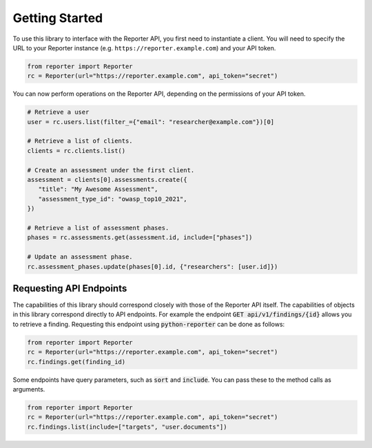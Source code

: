 Getting Started
===============

To use this library to interface with the Reporter API, you first need to
instantiate a client. You will need to specify the URL to your Reporter
instance (e.g. ``https://reporter.example.com``) and your API token.

.. code:: python

   from reporter import Reporter
   rc = Reporter(url="https://reporter.example.com", api_token="secret")

You can now perform operations on the Reporter API, depending on the
permissions of your API token.

.. code:: python

   # Retrieve a user
   user = rc.users.list(filter_={"email": "researcher@example.com"})[0]

   # Retrieve a list of clients.
   clients = rc.clients.list()

   # Create an assessment under the first client.
   assessment = clients[0].assessments.create({
      "title": "My Awesome Assessment",
      "assessment_type_id": "owasp_top10_2021",
   })

   # Retrieve a list of assessment phases.
   phases = rc.assessments.get(assessment.id, include=["phases"])

   # Update an assessment phase.
   rc.assessment_phases.update(phases[0].id, {"researchers": [user.id]})

Requesting API Endpoints
------------------------

The capabilities of this library should correspond closely with those of the Reporter API itself. The capabilities of objects in
this library correspond directly to API endpoints. For example the endpoint :code:`GET api/v1/findings/{id}` allows you to retrieve a finding.
Requesting this endpoint using :code:`python-reporter` can be done as follows:

.. code:: python

   from reporter import Reporter
   rc = Reporter(url="https://reporter.example.com", api_token="secret")
   rc.findings.get(finding_id)

Some endpoints have query parameters, such as :code:`sort` and :code:`include`. You can pass these to the method calls
as arguments.

.. code:: python

   from reporter import Reporter
   rc = Reporter(url="https://reporter.example.com", api_token="secret")
   rc.findings.list(include=["targets", "user.documents"])




